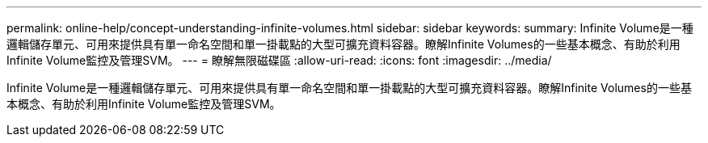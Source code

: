 ---
permalink: online-help/concept-understanding-infinite-volumes.html 
sidebar: sidebar 
keywords:  
summary: Infinite Volume是一種邏輯儲存單元、可用來提供具有單一命名空間和單一掛載點的大型可擴充資料容器。瞭解Infinite Volumes的一些基本概念、有助於利用Infinite Volume監控及管理SVM。 
---
= 瞭解無限磁碟區
:allow-uri-read: 
:icons: font
:imagesdir: ../media/


[role="lead"]
Infinite Volume是一種邏輯儲存單元、可用來提供具有單一命名空間和單一掛載點的大型可擴充資料容器。瞭解Infinite Volumes的一些基本概念、有助於利用Infinite Volume監控及管理SVM。
